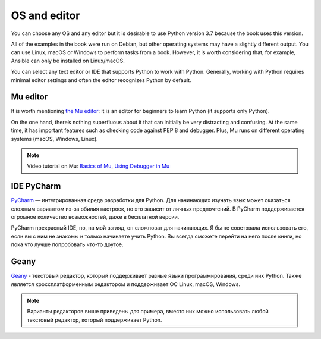 OS and editor
=============

You can choose any OS and any editor but it is desirable to use Python version 3.7 because the book uses this version.

All of the examples in the book were run on Debian, but other operating systems may have a slightly different output. You can use Linux, macOS or Windows to perform tasks from a book. However, it is worth considering that, for example, Ansible can only be installed on Linux/macOS.

You can select any text editor or IDE that supports Python to work with Python. Generally, working with Python requires minimal editor settings and often the editor recognizes Python by default.

Mu editor
^^^^^^^^^^^

It is worth mentioning  `the Mu editor <https://codewith.mu/>`__: it is an editor for beginners to learn Python (it supports only Python).

On the one hand, there’s nothing superfluous about it that can initially be very distracting and confusing. At the same time, it has important features such as checking code against PEP 8 and debugger. Plus, Mu runs on different operating systems (macOS, Windows, Linux).

.. note::
    Video tutorial on Mu:
    `Basics of Mu <https://youtu.be/9qH92jz0p58>`__,
    `Using Debugger in Mu <https://youtu.be/s9Lskg37xss>`__


IDE PyCharm 
^^^^^^^^^^^

`PyCharm <https://www.jetbrains.com/pycharm/>`__ — интегрированная среда разработки для Python. Для начинающих изучать язык может оказаться сложным вариантом из-за обилия настроек, но это зависит от личных предпочтений.
В PyCharm поддерживается огромное количество возможностей, даже в бесплатной версии.

PyCharm прекрасный IDE, но, на мой взгляд, он сложноват для начинающих. Я бы не советовала использовать его, если вы с ним не знакомы и только начинаете учить Python. Вы всегда сможете перейти на него после книги, но пока что лучше попробовать что-то другое.


Geany
^^^^^

`Geany <https://www.geany.org/>`__ - текстовый редактор, который поддерживает разные языки программирования, среди них Python. Также является кроссплатформенным редактором и поддерживает ОС Linux, macOS, Windows.

.. note::
    Варианты редакторов выше приведены для примера, вместо них можно использовать любой
    текстовый редактор, который поддерживает Python.
